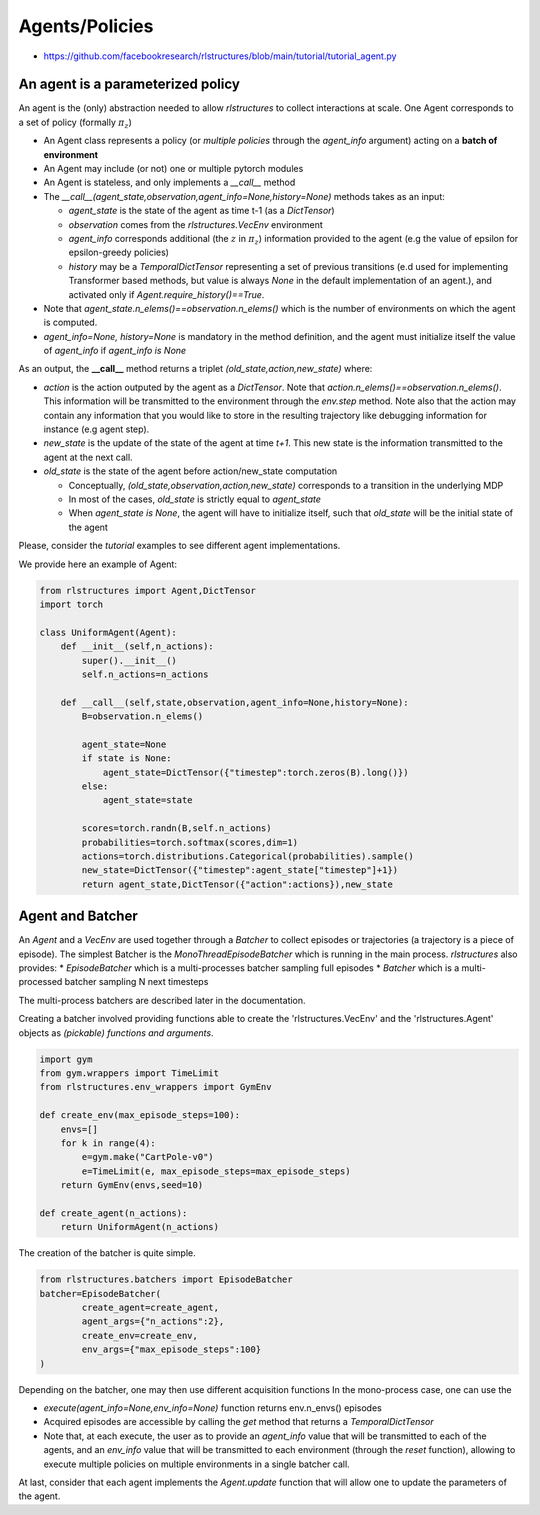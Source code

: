 
Agents/Policies
===============

* https://github.com/facebookresearch/rlstructures/blob/main/tutorial/tutorial_agent.py


An agent is a parameterized policy
----------------------------------

An agent is the (only) abstraction needed to allow `rlstructures` to collect interactions at scale. One Agent corresponds to a set of policy (formally :math:`\pi_z`)

* An Agent class represents a policy (or *multiple policies* through the `agent_info` argument) acting on a **batch of environment**

* An Agent may include (or not) one or multiple pytorch modules

* An Agent is stateless, and only implements a `__call__` method

* The `__call__(agent_state,observation,agent_info=None,history=None)` methods takes as an input:

  * `agent_state` is the state of the agent as time t-1 (as a `DictTensor`)
  * `observation` comes from the `rlstructures.VecEnv` environment
  * `agent_info` corresponds additional (the :math:`z` in :math:`\pi_z`) information provided to the agent (e.g the value of epsilon for epsilon-greedy policies)
  * `history` may be a `TemporalDictTensor` representing a set of previous transitions (e.d used for implementing Transformer based methods, but value is always `None` in the default implementation of an agent.), and activated only if `Agent.require_history()==True`.

* Note that `agent_state.n_elems()==observation.n_elems()` which is the number of environments on which the agent is computed.
* `agent_info=None, history=None` is mandatory in the method definition, and the agent must initialize itself the value of `agent_info` if `agent_info is None`

As an output, the **__call__** method returns a triplet `(old_state,action,new_state)` where:

* `action` is the action outputed by the agent as a `DictTensor`. Note that `action.n_elems()==observation.n_elems()`. This information will be transmitted to the environment through the `env.step` method. Note also that the action may contain any information that you would like to store in the resulting trajectory like debugging information for instance (e.g agent step).

* `new_state` is the update of the state of the agent at time `t+1`. This new state is the information transmitted to the agent at the next call.

* `old_state` is the state of the agent before action/new_state computation

  * Conceptually, `(old_state,observation,action,new_state)` corresponds to a transition in the underlying MDP

  * In most of the cases, `old_state` is strictly equal to `agent_state`

  * When `agent_state is None`, the agent will have to initialize itself, such that `old_state` will be the initial state of the agent

Please, consider the `tutorial` examples to see different agent implementations.

We provide here an example of Agent:

.. code-block:: python

    from rlstructures import Agent,DictTensor
    import torch

    class UniformAgent(Agent):
        def __init__(self,n_actions):
            super().__init__()
            self.n_actions=n_actions

        def __call__(self,state,observation,agent_info=None,history=None):
            B=observation.n_elems()

            agent_state=None
            if state is None:
                agent_state=DictTensor({"timestep":torch.zeros(B).long()})
            else:
                agent_state=state

            scores=torch.randn(B,self.n_actions)
            probabilities=torch.softmax(scores,dim=1)
            actions=torch.distributions.Categorical(probabilities).sample()
            new_state=DictTensor({"timestep":agent_state["timestep"]+1})
            return agent_state,DictTensor({"action":actions}),new_state


Agent and Batcher
-----------------

An `Agent` and a `VecEnv` are used together through a `Batcher` to collect episodes or trajectories (a trajectory is a piece of episode). The simplest Batcher is the `MonoThreadEpisodeBatcher` which is running in the main process.
`rlstructures` also provides:
* `EpisodeBatcher` which is a multi-processes batcher sampling full episodes
* `Batcher` which is a multi-processed batcher sampling N next timesteps

The multi-process batchers are described later in the documentation.

Creating a batcher involved providing functions able to create the 'rlstructures.VecEnv' and the 'rlstructures.Agent' objects as `(pickable) functions and arguments`.

.. code-block:: python

    import gym
    from gym.wrappers import TimeLimit
    from rlstructures.env_wrappers import GymEnv

    def create_env(max_episode_steps=100):
        envs=[]
        for k in range(4):
            e=gym.make("CartPole-v0")
            e=TimeLimit(e, max_episode_steps=max_episode_steps)
        return GymEnv(envs,seed=10)

    def create_agent(n_actions):
        return UniformAgent(n_actions)


The creation of the batcher is quite simple.

.. code-block:: python

    from rlstructures.batchers import EpisodeBatcher
    batcher=EpisodeBatcher(
            create_agent=create_agent,
            agent_args={"n_actions":2},
            create_env=create_env,
            env_args={"max_episode_steps":100}
    )

Depending on the batcher, one may then use different acquisition functions
In the mono-process case, one can use the

* `execute(agent_info=None,env_info=None)` function returns env.n_envs() episodes
* Acquired episodes are accessible by calling the *get* method that returns a *TemporalDictTensor*
* Note that, at each execute, the user as to provide an `agent_info` value that will be transmitted to each of the agents, and an `env_info` value that will be transmitted to each environment (through the `reset` function), allowing to execute multiple policies on multiple environments in a single batcher call.

.. code-block:: python
    batcher.execute()
    trajectories=batcher.get()
    print("Lengths of trajectories = ",trajectories.lengths)

At last, consider that each agent implements the `Agent.update` function that will allow one to update the parameters of the agent.
